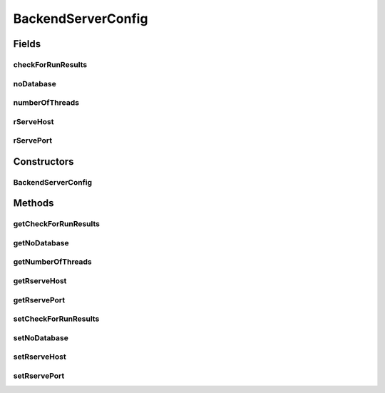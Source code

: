 BackendServerConfig
===================

.. java:package:: de.clusteval.framework
   :noindex:

.. java:type:: public class BackendServerConfig

   :author: Christian Wiwie

Fields
------
checkForRunResults
^^^^^^^^^^^^^^^^^^

.. java:field:: protected boolean checkForRunResults
   :outertype: BackendServerConfig

noDatabase
^^^^^^^^^^

.. java:field:: protected boolean noDatabase
   :outertype: BackendServerConfig

numberOfThreads
^^^^^^^^^^^^^^^

.. java:field:: protected int numberOfThreads
   :outertype: BackendServerConfig

rServeHost
^^^^^^^^^^

.. java:field:: protected String rServeHost
   :outertype: BackendServerConfig

rServePort
^^^^^^^^^^

.. java:field:: protected int rServePort
   :outertype: BackendServerConfig

Constructors
------------
BackendServerConfig
^^^^^^^^^^^^^^^^^^^

.. java:constructor:: public BackendServerConfig()
   :outertype: BackendServerConfig

Methods
-------
getCheckForRunResults
^^^^^^^^^^^^^^^^^^^^^

.. java:method:: public boolean getCheckForRunResults()
   :outertype: BackendServerConfig

   :return: True, if this backend server should check for run results in its repository.

getNoDatabase
^^^^^^^^^^^^^

.. java:method:: public boolean getNoDatabase()
   :outertype: BackendServerConfig

getNumberOfThreads
^^^^^^^^^^^^^^^^^^

.. java:method:: public int getNumberOfThreads()
   :outertype: BackendServerConfig

   :return: The maximal number of threads.

getRserveHost
^^^^^^^^^^^^^

.. java:method:: public String getRserveHost()
   :outertype: BackendServerConfig

getRservePort
^^^^^^^^^^^^^

.. java:method:: public int getRservePort()
   :outertype: BackendServerConfig

setCheckForRunResults
^^^^^^^^^^^^^^^^^^^^^

.. java:method:: public void setCheckForRunResults(boolean checkForRunResults)
   :outertype: BackendServerConfig

   :param checkForRunResults: True, if this backend server should check for run results in its repository.

setNoDatabase
^^^^^^^^^^^^^

.. java:method:: public void setNoDatabase(boolean noDatabase)
   :outertype: BackendServerConfig

   :param noDatabase: True, if this backend server should use a database.

setRserveHost
^^^^^^^^^^^^^

.. java:method:: public void setRserveHost(String host)
   :outertype: BackendServerConfig

setRservePort
^^^^^^^^^^^^^

.. java:method:: public void setRservePort(int port)
   :outertype: BackendServerConfig

